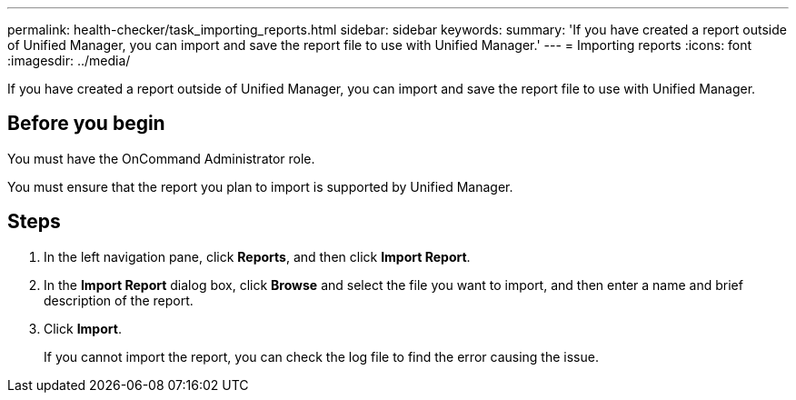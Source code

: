 ---
permalink: health-checker/task_importing_reports.html
sidebar: sidebar
keywords: 
summary: 'If you have created a report outside of Unified Manager, you can import and save the report file to use with Unified Manager.'
---
= Importing reports
:icons: font
:imagesdir: ../media/

[.lead]
If you have created a report outside of Unified Manager, you can import and save the report file to use with Unified Manager.

== Before you begin

You must have the OnCommand Administrator role.

You must ensure that the report you plan to import is supported by Unified Manager.

== Steps

. In the left navigation pane, click *Reports*, and then click *Import Report*.
. In the *Import Report* dialog box, click *Browse* and select the file you want to import, and then enter a name and brief description of the report.
. Click *Import*.
+
If you cannot import the report, you can check the log file to find the error causing the issue.
